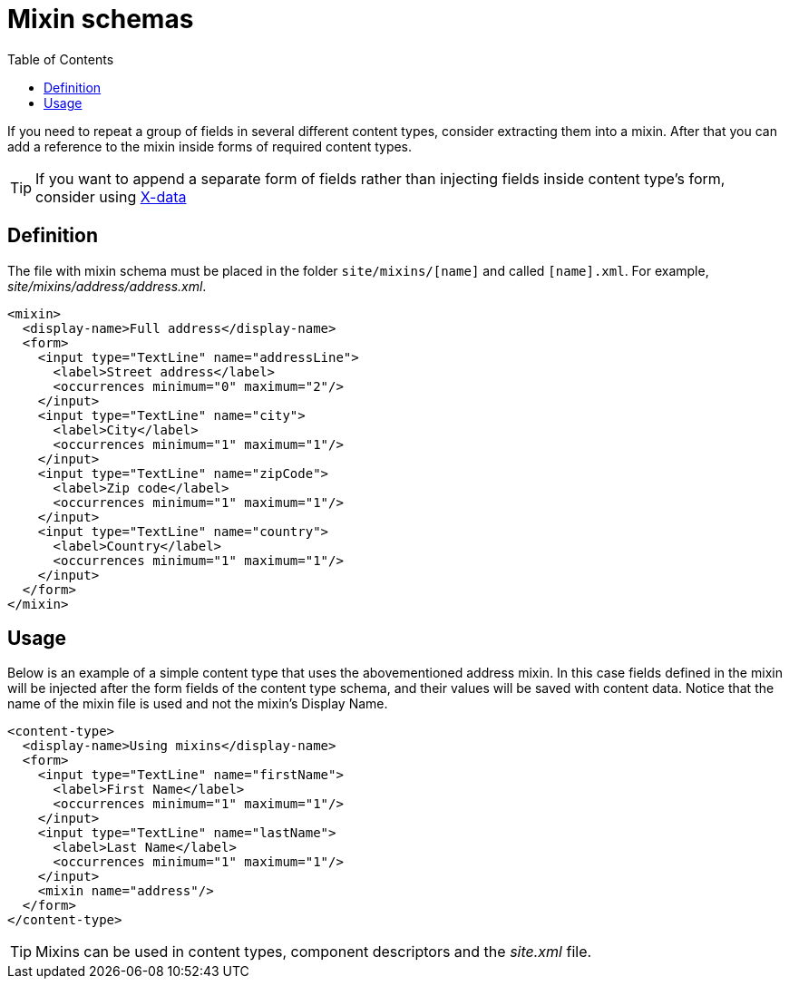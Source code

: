 = Mixin schemas
:toc: right
:imagesdir: images

If you need to repeat a group of fields in several different content types, consider extracting them into a mixin.
After that you can add a reference to the mixin inside forms of required content types.

TIP: If you want to append a separate form of fields rather than injecting fields inside content type's form, consider using <<x-data.adoc#,X-data>>

== Definition

The file with mixin schema must be placed in the folder `site/mixins/[name]` and called `[name].xml`. For example, _site/mixins/address/address.xml_.

[source,xml]
----
<mixin>
  <display-name>Full address</display-name>
  <form>
    <input type="TextLine" name="addressLine">
      <label>Street address</label>
      <occurrences minimum="0" maximum="2"/>
    </input>
    <input type="TextLine" name="city">
      <label>City</label>
      <occurrences minimum="1" maximum="1"/>
    </input>
    <input type="TextLine" name="zipCode">
      <label>Zip code</label>
      <occurrences minimum="1" maximum="1"/>
    </input>
    <input type="TextLine" name="country">
      <label>Country</label>
      <occurrences minimum="1" maximum="1"/>
    </input>
  </form>
</mixin>
----

== Usage

Below is an example of a simple content type that uses the abovementioned address mixin.
In this case fields defined in the mixin will be injected after the form fields of the content type schema,
and their values will be saved with content data. Notice that the name of the mixin file is used and not the mixin’s Display Name.

[source,xml]
----
<content-type>
  <display-name>Using mixins</display-name>
  <form>
    <input type="TextLine" name="firstName">
      <label>First Name</label>
      <occurrences minimum="1" maximum="1"/>
    </input>
    <input type="TextLine" name="lastName">
      <label>Last Name</label>
      <occurrences minimum="1" maximum="1"/>
    </input>
    <mixin name="address"/>
  </form>
</content-type>
----

TIP: Mixins can be used in content types, component descriptors and the _site.xml_ file.
